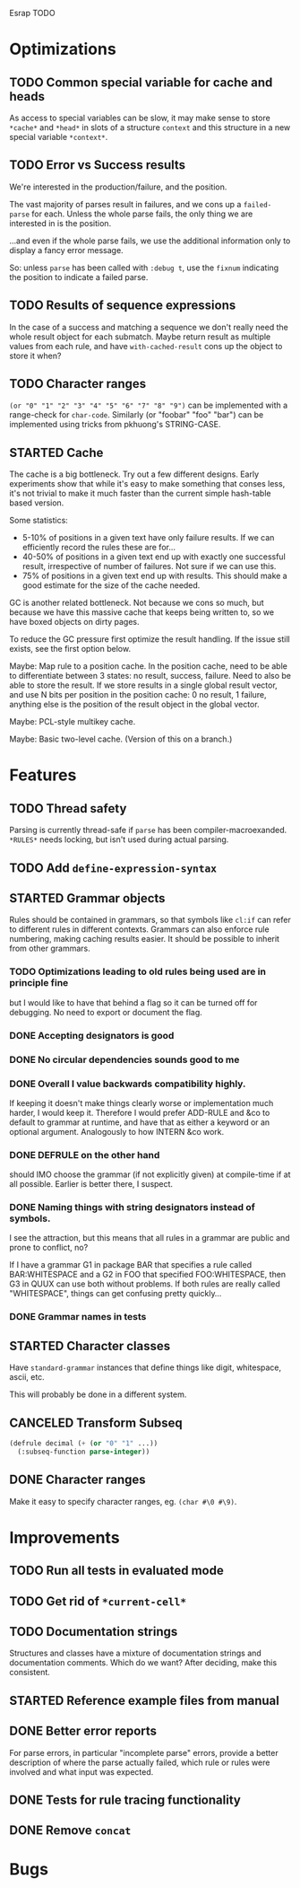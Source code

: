 Esrap TODO

* Optimizations
** TODO Common special variable for cache and heads
   As access to special variables can be slow, it may make sense to
   store =*cache*= and =*head*= in slots of a structure =context= and
   this structure in a new special variable =*context*=.
** TODO Error vs Success results
   We're interested in the production/failure, and the position.

   The vast majority of parses result in failures, and we cons up a
   =failed-parse= for each. Unless the whole parse fails, the only
   thing we are interested in is the position.

   ...and even if the whole parse fails, we use the additional
   information only to display a fancy error message.

   So: unless =parse= has been called with =:debug t=, use the
   =fixnum= indicating the position to indicate a failed parse.
** TODO Results of sequence expressions
   In the case of a success and matching a sequence we don't really
   need the whole result object for each submatch. Maybe return result
   as multiple values from each rule, and have =with-cached-result=
   cons up the object to store it when?
** TODO Character ranges
   =(or "0" "1" "2" "3" "4" "5" "6" "7" "8" "9")= can be implemented
   with a range-check for =char-code=. Similarly (or "foobar" "foo"
   "bar") can be implemented using tricks from pkhuong's STRING-CASE.
** STARTED Cache
    The cache is a big bottleneck. Try out a few different designs.
    Early experiments show that while it's easy to make something that
    conses less, it's not trivial to make it much faster than the
    current simple hash-table based version.

    Some statistics:

    - 5-10% of positions in a given text have only failure results.
      If we can efficiently record the rules these are for...
    - 40-50% of positions in a given text end up with exactly one
      successful result, irrespective of number of failures. Not sure
      if we can use this.
    - 75% of positions in a given text end up with results. This
      should make a good estimate for the size of the cache needed.

    GC is another related bottleneck. Not because we cons so much, but
    because we have this massive cache that keeps being written to, so
    we have boxed objects on dirty pages.

    To reduce the GC pressure first optimize the result handling. If
    the issue still exists, see the first option below.

    Maybe: Map rule to a position cache. In the position cache, need
    to be able to differentiate between 3 states: no result, success,
    failure. Need to also be able to store the result. If we store
    results in a single global result vector, and use N bits per
    position in the position cache: 0 no result, 1 failure, anything
    else is the position of the result object in the global vector.

    Maybe: PCL-style multikey cache.

    Maybe: Basic two-level cache. (Version of this on a branch.)
* Features
** TODO Thread safety
   Parsing is currently thread-safe if =parse= has been
   compiler-macroexanded. =*RULES*= needs locking, but isn't used
   during actual parsing.
** TODO Add =define-expression-syntax=
** STARTED Grammar objects
   Rules should be contained in grammars, so that symbols like =cl:if=
   can refer to different rules in different contexts. Grammars can
   also enforce rule numbering, making caching results easier. It
   should be possible to inherit from other grammars.
*** TODO Optimizations leading to old rules being used are in principle fine
    but I would like to have that behind a flag so it can be turned off
    for debugging. No need to export or document the flag.
*** DONE Accepting designators is good
*** DONE No circular dependencies sounds good to me
*** DONE Overall I value backwards compatibility highly.
    If keeping it doesn't make things clearly worse or implementation
    much harder, I would keep it. Therefore I would prefer ADD-RULE and
    &co to default to grammar at runtime, and have that as either a
    keyword or an optional argument. Analogously to how INTERN &co work.
*** DONE DEFRULE on the other hand
    should IMO choose the grammar (if not explicitly given) at
    compile-time if at all possible. Earlier is better there, I suspect.
*** DONE Naming things with string designators instead of symbols.
    I see the attraction, but this means that all rules in a grammar are
    public and prone to conflict, no?

    If I have a grammar G1 in package BAR that specifies a rule called
    BAR:WHITESPACE and a G2 in FOO that specified FOO:WHITESPACE, then
    G3 in QUUX can use both without problems. If both rules are really
    called "WHITESPACE", things can get confusing pretty quickly...
*** DONE Grammar names in tests
** STARTED Character classes
   Have =standard-grammar= instances that define things like digit,
   whitespace, ascii, etc.

   This will probably be done in a different system.
** CANCELED Transform Subseq
   #+BEGIN_SRC lisp
     (defrule decimal (+ (or "0" "1" ...))
       (:subseq-function parse-integer))
   #+END_SRC
** DONE Character ranges
   Make it easy to specify character ranges, eg. =(char #\0 #\9)=.
* Improvements
** TODO Run all tests in evaluated mode
** TODO Get rid of =*current-cell*=
** TODO Documentation strings
   Structures and classes have a mixture of documentation strings and
   documentation comments. Which do we want? After deciding, make this
   consistent.
** STARTED Reference example files from manual
** DONE Better error reports
   For parse errors, in particular "incomplete parse" errors, provide
   a better description of where the parse actually failed, which rule
   or rules were involved and what input was expected.
** DONE Tests for rule tracing functionality
** DONE Remove =concat=
* Bugs
